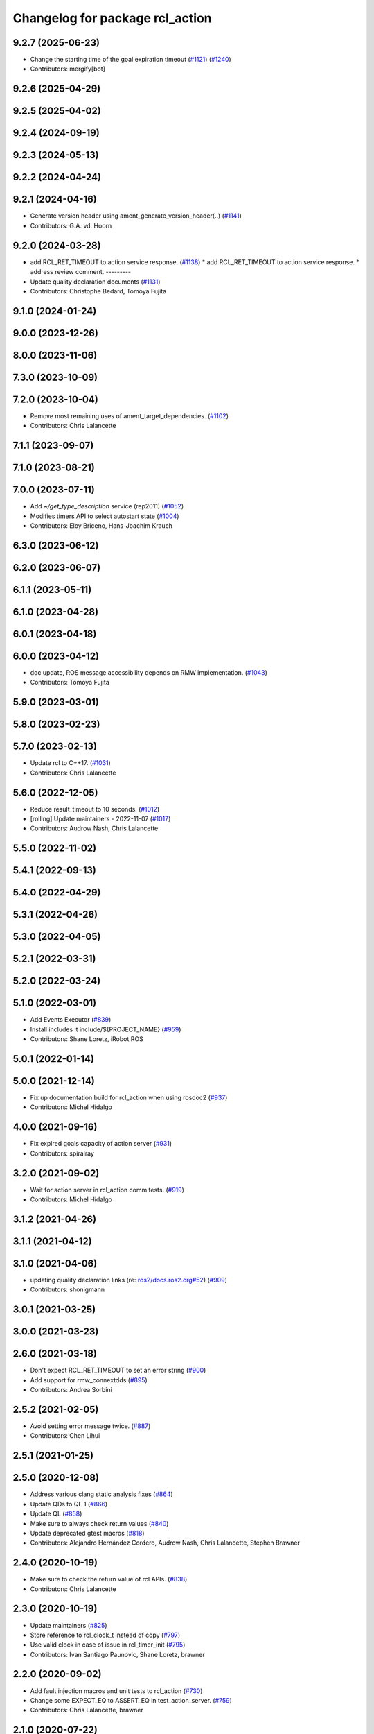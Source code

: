 ^^^^^^^^^^^^^^^^^^^^^^^^^^^^^^^^
Changelog for package rcl_action
^^^^^^^^^^^^^^^^^^^^^^^^^^^^^^^^

9.2.7 (2025-06-23)
------------------
* Change the starting time of the goal expiration timeout (`#1121 <https://github.com/ros2/rcl//issues/1121>`_) (`#1240 <https://github.com/ros2/rcl//issues/1240>`_)
* Contributors: mergify[bot]

9.2.6 (2025-04-29)
------------------

9.2.5 (2025-04-02)
------------------

9.2.4 (2024-09-19)
------------------

9.2.3 (2024-05-13)
------------------

9.2.2 (2024-04-24)
------------------

9.2.1 (2024-04-16)
------------------
* Generate version header using ament_generate_version_header(..) (`#1141 <https://github.com/ros2/rcl/issues/1141>`_)
* Contributors: G.A. vd. Hoorn

9.2.0 (2024-03-28)
------------------
* add RCL_RET_TIMEOUT to action service response. (`#1138 <https://github.com/ros2/rcl/issues/1138>`_)
  * add RCL_RET_TIMEOUT to action service response.
  * address review comment.
  ---------
* Update quality declaration documents (`#1131 <https://github.com/ros2/rcl/issues/1131>`_)
* Contributors: Christophe Bedard, Tomoya Fujita

9.1.0 (2024-01-24)
------------------

9.0.0 (2023-12-26)
------------------

8.0.0 (2023-11-06)
------------------

7.3.0 (2023-10-09)
------------------

7.2.0 (2023-10-04)
------------------
* Remove most remaining uses of ament_target_dependencies. (`#1102 <https://github.com/ros2/rcl/issues/1102>`_)
* Contributors: Chris Lalancette

7.1.1 (2023-09-07)
------------------

7.1.0 (2023-08-21)
------------------

7.0.0 (2023-07-11)
------------------
* Add `~/get_type_description` service (rep2011) (`#1052 <https://github.com/ros2/rcl/issues/1052>`_)
* Modifies timers API to select autostart state (`#1004 <https://github.com/ros2/rcl/issues/1004>`_)
* Contributors: Eloy Briceno, Hans-Joachim Krauch

6.3.0 (2023-06-12)
------------------

6.2.0 (2023-06-07)
------------------

6.1.1 (2023-05-11)
------------------

6.1.0 (2023-04-28)
------------------

6.0.1 (2023-04-18)
------------------

6.0.0 (2023-04-12)
------------------
* doc update, ROS message accessibility depends on RMW implementation. (`#1043 <https://github.com/ros2/rcl/issues/1043>`_)
* Contributors: Tomoya Fujita

5.9.0 (2023-03-01)
------------------

5.8.0 (2023-02-23)
------------------

5.7.0 (2023-02-13)
------------------
* Update rcl to C++17. (`#1031 <https://github.com/ros2/rcl/issues/1031>`_)
* Contributors: Chris Lalancette

5.6.0 (2022-12-05)
------------------
* Reduce result_timeout to 10 seconds. (`#1012 <https://github.com/ros2/rcl/issues/1012>`_)
* [rolling] Update maintainers - 2022-11-07 (`#1017 <https://github.com/ros2/rcl/issues/1017>`_)
* Contributors: Audrow Nash, Chris Lalancette

5.5.0 (2022-11-02)
------------------

5.4.1 (2022-09-13)
------------------

5.4.0 (2022-04-29)
------------------

5.3.1 (2022-04-26)
------------------

5.3.0 (2022-04-05)
------------------

5.2.1 (2022-03-31)
------------------

5.2.0 (2022-03-24)
------------------

5.1.0 (2022-03-01)
------------------
* Add Events Executor (`#839 <https://github.com/ros2/rcl/issues/839>`_)
* Install includes it include/${PROJECT_NAME} (`#959 <https://github.com/ros2/rcl/issues/959>`_)
* Contributors: Shane Loretz, iRobot ROS

5.0.1 (2022-01-14)
------------------

5.0.0 (2021-12-14)
------------------
* Fix up documentation build for rcl_action when using rosdoc2 (`#937 <https://github.com/ros2/rcl/issues/937>`_)
* Contributors: Michel Hidalgo

4.0.0 (2021-09-16)
------------------
* Fix expired goals capacity of action server (`#931 <https://github.com/ros2/rcl/issues/931>`_)
* Contributors: spiralray

3.2.0 (2021-09-02)
------------------
* Wait for action server in rcl_action comm tests. (`#919 <https://github.com/ros2/rcl/issues/919>`_)
* Contributors: Michel Hidalgo

3.1.2 (2021-04-26)
------------------

3.1.1 (2021-04-12)
------------------

3.1.0 (2021-04-06)
------------------
* updating quality declaration links (re: `ros2/docs.ros2.org#52 <https://github.com/ros2/docs.ros2.org/issues/52>`_) (`#909 <https://github.com/ros2/rcl/issues/909>`_)
* Contributors: shonigmann

3.0.1 (2021-03-25)
------------------

3.0.0 (2021-03-23)
------------------

2.6.0 (2021-03-18)
------------------
* Don't expect RCL_RET_TIMEOUT to set an error string (`#900 <https://github.com/ros2/rcl/issues/900>`_)
* Add support for rmw_connextdds (`#895 <https://github.com/ros2/rcl/issues/895>`_)
* Contributors: Andrea Sorbini

2.5.2 (2021-02-05)
------------------
* Avoid setting error message twice. (`#887 <https://github.com/ros2/rcl/issues/887>`_)
* Contributors: Chen Lihui

2.5.1 (2021-01-25)
------------------

2.5.0 (2020-12-08)
------------------
* Address various clang static analysis fixes (`#864 <https://github.com/ros2/rcl/issues/864>`_)
* Update QDs to QL 1 (`#866 <https://github.com/ros2/rcl/issues/866>`_)
* Update QL (`#858 <https://github.com/ros2/rcl/issues/858>`_)
* Make sure to always check return values (`#840 <https://github.com/ros2/rcl/issues/840>`_)
* Update deprecated gtest macros (`#818 <https://github.com/ros2/rcl/issues/818>`_)
* Contributors: Alejandro Hernández Cordero, Audrow Nash, Chris Lalancette, Stephen Brawner

2.4.0 (2020-10-19)
------------------
* Make sure to check the return value of rcl APIs. (`#838 <https://github.com/ros2/rcl/issues/838>`_)
* Contributors: Chris Lalancette

2.3.0 (2020-10-19)
------------------
* Update maintainers (`#825 <https://github.com/ros2/rcl/issues/825>`_)
* Store reference to rcl_clock_t instead of copy (`#797 <https://github.com/ros2/rcl/issues/797>`_)
* Use valid clock in case of issue in rcl_timer_init (`#795 <https://github.com/ros2/rcl/issues/795>`_)
* Contributors: Ivan Santiago Paunovic, Shane Loretz, brawner

2.2.0 (2020-09-02)
------------------
* Add fault injection macros and unit tests to rcl_action (`#730 <https://github.com/ros2/rcl/issues/730>`_)
* Change some EXPECT_EQ to ASSERT_EQ in test_action_server. (`#759 <https://github.com/ros2/rcl/issues/759>`_)
* Contributors: Chris Lalancette, brawner

2.1.0 (2020-07-22)
------------------
* Removed doxygen warnings (`#712 <https://github.com/ros2/rcl/issues/712>`_)
* Address issue 716 by zero initializing pointers and freeing memory (`#717 <https://github.com/ros2/rcl/issues/717>`_)
* Contributors: Alejandro Hernández Cordero, brawner

2.0.0 (2020-07-09)
------------------
* Update quality declaration and coverage (`#674 <https://github.com/ros2/rcl/issues/674>`_)
* Contributors: Alejandro Hernández Cordero

1.2.0 (2020-06-18)
------------------
* Fixed doxygen warnings (`#677 <https://github.com/ros2/rcl/issues/677>`_)
* Contributors: Alejandro Hernández Cordero

1.1.5 (2020-06-03)
------------------

1.1.4 (2020-06-02)
------------------

1.1.3 (2020-06-01)
------------------
* Add Security Vulnerability Policy pointing to REP-2006 (`#661 <https://github.com/ros2/rcl/issues/661>`_)
* Address unused parameter warnings (`#666 <https://github.com/ros2/rcl/issues/666>`_)
* Increase test coverage of rcl_action (`#663 <https://github.com/ros2/rcl/issues/663>`_)
* Contributors: Chris Lalancette, Stephen Brawner

1.1.2 (2020-05-28)
------------------

1.1.1 (2020-05-26)
------------------

1.1.0 (2020-05-22)
------------------
* Update Quality Declaration for 1.0 (`#647 <https://github.com/ros2/rcl/issues/647>`_)
* Contributors: Stephen Brawner

1.0.0 (2020-05-12)
------------------

0.9.1 (2020-05-08)
------------------
* Included features (`#644 <https://github.com/ros2/rcl/issues/644>`_)
* Quality Declarations for rcl_action, rcl_lifecycle, yaml_parser (`#641 <https://github.com/ros2/rcl/issues/641>`_)
* Contributors: Alejandro Hernández Cordero, Stephen Brawner

0.9.0 (2020-04-29)
------------------
* Export targets in a addition to include directories / libraries (`#632 <https://github.com/ros2/rcl/issues/632>`_)
* Rename rosidl_generator_c namespace to rosidl_runtime_c (`#616 <https://github.com/ros2/rcl/issues/616>`_)
* Rename rosidl_generator_cpp namespace to rosidl_runtime_cpp (`#615 <https://github.com/ros2/rcl/issues/615>`_)
* Changed rosidl_generator_c/cpp to rosidl_runtime_c/cpp (`#588 <https://github.com/ros2/rcl/issues/588>`_)
* Changed build_depend and build_depend_export dependencies to depend (`#577 <https://github.com/ros2/rcl/issues/577>`_)
* Code style only: wrap after open parenthesis if not in one line (`#565 <https://github.com/ros2/rcl/issues/565>`_)
* Check if action status publisher is ready (`#541 <https://github.com/ros2/rcl/issues/541>`_)
* Contributors: Alejandro Hernández Cordero, Dirk Thomas, Tomoya Fujita

0.8.3 (2019-11-08)
------------------

0.8.2 (2019-10-23)
------------------
* Correct action server documentation (`#519 <https://github.com/ros2/rcl/issues/519>`_)
* Add mechanism to pass rmw impl specific payloads during pub/sub creation (`#513 <https://github.com/ros2/rcl/issues/513>`_)
* Contributors: Jacob Perron, William Woodall

0.8.1 (2019-10-08)
------------------

0.8.0 (2019-09-26)
------------------
* Fix rcl_action test_graph (`#504 <https://github.com/ros2/rcl/issues/504>`_)
* remove unused CMake code (`#475 <https://github.com/ros2/rcl/issues/475>`_)
* Contributors: Mikael Arguedas, ivanpauno

0.7.4 (2019-05-29)
------------------
* rcl_action - user friendly error messages for invalid transitions (`#448 <https://github.com/ros2/rcl/issues/448>`_)
* Contributors: Siddharth Kucheria

0.7.3 (2019-05-20)
------------------
* Fixed memory leaks in ``rcl_action`` unit tests (`#442 <https://github.com/ros2/rcl/issues/442>`_)
* Contributors: Prajakta Gokhale

0.7.2 (2019-05-08)
------------------
* Update graph test for change to rmw names and types struct (`#407 <https://github.com/ros2/rcl/issues/407>`_)
* New interfaces and their implementations for QoS features (`#408 <https://github.com/ros2/rcl/issues/408>`_)
* Add return code to CancelGoal service response (`#422 <https://github.com/ros2/rcl/issues/422>`_)
* Rmw preallocate (`#428 <https://github.com/ros2/rcl/issues/428>`_)
* Contributors: Jacob Perron, M. M, Michael Carroll

0.7.1 (2019-04-29)
------------------
* Renamed action state transitions (`#409 <https://github.com/ros2/rcl/issues/409>`_)
* Updated initialization of rmw_qos_profile_t struct instances. (`#416 <https://github.com/ros2/rcl/issues/416>`_)
* Contributors: Jacob Perron, M. M

0.7.0 (2019-04-14)
------------------
* Added Action graph API (`#411 <https://github.com/ros2/rcl/issues/411>`_)
* Updated to use ament_target_dependencies where possible. (`#400 <https://github.com/ros2/rcl/issues/400>`_)
* Fixed typo in Doxyfile. (`#398 <https://github.com/ros2/rcl/issues/398>`_)
* Updated tests to use separated action types. (`#340 <https://github.com/ros2/rcl/issues/340>`_)
* Fixed minor documentation issues. (`#397 <https://github.com/ros2/rcl/issues/397>`_)
* Set symbol visibility to hidden for rcl. (`#391 <https://github.com/ros2/rcl/issues/391>`_)
* Fixed rcl_action documentation. (`#380 <https://github.com/ros2/rcl/issues/380>`_)
* Removed now unused test executable . (`#382 <https://github.com/ros2/rcl/issues/382>`_)
* Removed unused action server option 'clock_type'. (`#382 <https://github.com/ros2/rcl/issues/382>`_)
* Set error message when there is an invalid goal transition. (`#382 <https://github.com/ros2/rcl/issues/382>`_)
* Updated to pass context to wait set, and fini rmw context (`#373 <https://github.com/ros2/rcl/issues/373>`_)
* Contributors: Dirk Thomas, Jacob Perron, Sachin Suresh Bhat, William Woodall, ivanpauno

0.6.4 (2019-01-11)
------------------
* Added parentheses around use of zerouuid macro (`#371 <https://github.com/ros2/rcl/issues/371>`_)
* Fixed logic that moves goal handles when one expires (`#360 <https://github.com/ros2/rcl/issues/360>`_)
* Updated to avoid timer period being set to 0 (`#359 <https://github.com/ros2/rcl/issues/359>`_)
* Contributors: Jacob Perron, Shane Loretz

0.6.3 (2018-12-13)
------------------

0.6.2 (2018-12-13)
------------------
* [rcl_action] Bugfix: arithmetic error
* Contributors: Jacob Perron

0.6.1 (2018-12-07)
------------------
* Added wait_for_action_server() for action clients (`#349 <https://github.com/ros2/rcl/issues/349>`_)
* Updated to adapt to action implicit changes (`#353 <https://github.com/ros2/rcl/issues/353>`_)
* Added action interaction tests (`#352 <https://github.com/ros2/rcl/issues/352>`_)
* Enabled test_action_communication to compile against available rmw. (`#351 <https://github.com/ros2/rcl/issues/351>`_)
* Changed UUID type in action msgs (`#338 <https://github.com/ros2/rcl/issues/338>`_)
* Added rcl_action_server_is_valid_except_context (`#348 <https://github.com/ros2/rcl/issues/348>`_)
* Updated to fini even if node context is invalid and reset error (`#346 <https://github.com/ros2/rcl/issues/346>`_)
* Added timer to action server to check expired goals + asan fixes (`#343 <https://github.com/ros2/rcl/issues/343>`_)
* Increased timeout for rcl_wait in action tests (`#344 <https://github.com/ros2/rcl/issues/344>`_)
* Refactored init to not be global (`#336 <https://github.com/ros2/rcl/issues/336>`_)
* Completes integration tests for action client/server (`#331 <https://github.com/ros2/rcl/issues/331>`_)
* Updated rcl_action_expire_goals() to output list of expired goals. (`#342 <https://github.com/ros2/rcl/issues/342>`_)
* Updated process_cancel_request to no longer change goal state (`#341 <https://github.com/ros2/rcl/issues/341>`_)
* Add action server implementation (`#323 <https://github.com/ros2/rcl/issues/323>`_)
* Contributors: Alexis Pojomovsky, Jacob Perron, Michel Hidalgo, Shane Loretz, William Woodall

0.6.0 (2018-11-16)
------------------
* Made rcl_action_get\_*_name() functions check for empty action names. `#329 <https://github.com/ros2/rcl/issues/329>`_
* Implemented Action client `#319 <https://github.com/ros2/rcl/issues/319>`_
* Added function to check if goal can be transitioned to CANCELING (`#325 <https://github.com/ros2/rcl/issues/325>`_)
* Implement goal handle (`#320 <https://github.com/ros2/rcl/issues/320>`_)
* Update to use new error handling API from rcutils (`#314 <https://github.com/ros2/rcl/issues/314>`_)
* Add action services and topics name getters `#317 <https://github.com/ros2/rcl/issues/317>`_
* Implement init/fini functions for types (`#312 <https://github.com/ros2/rcl/issues/312>`_)
* Refactor goal state machine implementation and add unit tests (`#311 <https://github.com/ros2/rcl/issues/311>`_)
* Add missing visibilty control definitions (`#315 <https://github.com/ros2/rcl/issues/315>`_)
* Add rcl_action package and headers (`#307 <https://github.com/ros2/rcl/issues/307>`_)
* Contributors: Jacob Perron, Michel Hidalgo, William Woodall
